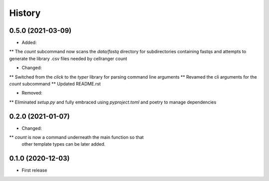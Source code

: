 =======
History
=======

0.5.0 (2021-03-09)
------------------

* Added:
** The `count` subcommand now scans the `data/fastq` directory for subdirectories containing fastqs and attempts to generate the library .csv files needed by cellranger count

* Changed:
** Switched from the `click` to the `typer` library for parsing command line arguments
** Revamed the cli arguments for the `count` subcommand
** Updated README.rst

* Removed:
** Eliminated `setup.py` and fully embraced using `pyproject.toml` and poetry to manage dependencies

0.2.0 (2021-01-07)
------------------

* Changed:
** `count` is now a command underneath the main function so that
    other template types can be later added.

0.1.0 (2020-12-03)
------------------

* First release
